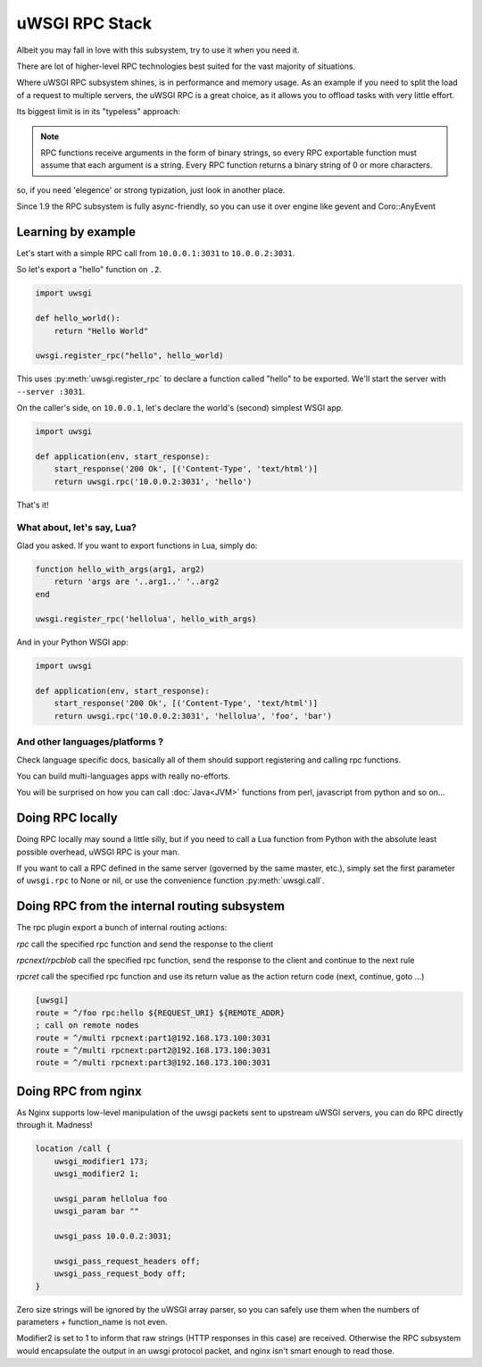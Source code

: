 uWSGI RPC Stack
===============

Albeit you may fall in love with this subsystem, try to use it when you need it.

There are lot of higher-level RPC technologies best suited for the vast majority of situations.

Where uWSGI RPC subsystem shines, is in performance and memory usage. As an example if you need to split the load of a request to multiple
servers, the uWSGI RPC is a great choice, as it allows you to offload tasks with very little effort.

Its biggest limit is in its "typeless" approach:

.. note:: RPC functions receive arguments in the form of binary strings, so every RPC exportable function must assume that each argument is a string. Every RPC function returns a binary string of 0 or more characters.

so, if you need 'elegence' or strong typization, just look in another place.

Since 1.9 the RPC subsystem is fully async-friendly, so you can use it over engine like gevent and Coro::AnyEvent

Learning by example
-------------------

Let's start with a simple RPC call from ``10.0.0.1:3031`` to ``10.0.0.2:3031``.

So let's export a "hello" function on ``.2``.

.. code-block:: py

    import uwsgi
    
    def hello_world():
        return "Hello World"
    
    uwsgi.register_rpc("hello", hello_world)

This uses :py:meth:`uwsgi.register_rpc` to declare a function called "hello" to be exported. We'll start the server with ``--server :3031``.

On the caller's side, on ``10.0.0.1``, let's declare the world's (second) simplest WSGI app.

.. code-block:: py

    import uwsgi
    
    def application(env, start_response):
        start_response('200 Ok', [('Content-Type', 'text/html')]
        return uwsgi.rpc('10.0.0.2:3031', 'hello')

That's it!

What about, let's say, Lua? 
^^^^^^^^^^^^^^^^^^^^^^^^^^^

Glad you asked. If you want to export functions in Lua, simply do:

.. code-block:: lua

    function hello_with_args(arg1, arg2)
        return 'args are '..arg1..' '..arg2
    end
    
    uwsgi.register_rpc('hellolua', hello_with_args)

And in your Python WSGI app:

.. code-block:: py

    import uwsgi
    
    def application(env, start_response):
        start_response('200 Ok', [('Content-Type', 'text/html')]
        return uwsgi.rpc('10.0.0.2:3031', 'hellolua', 'foo', 'bar')

And other languages/platforms ?
^^^^^^^^^^^^^^^^^^^^^^^^^^^^^^^

Check language specific docs, basically all of them should support registering and calling rpc functions.

You can build multi-languages apps with really no-efforts.

You will be surprised on how you can call :doc:`Java<JVM>` functions from perl, javascript from python and so on...


Doing RPC locally
-----------------

Doing RPC locally may sound a little silly, but if you need to call a Lua function from Python with the absolute least possible overhead, uWSGI RPC is your man.

If you want to call a RPC defined in the same server (governed by the same master, etc.), simply set the first parameter of ``uwsgi.rpc`` to None or nil, or use the convenience function :py:meth:`uwsgi.call`.

Doing RPC from the internal routing subsystem
---------------------------------------------

The rpc plugin export a bunch of internal routing actions:

`rpc` call the specified rpc function and send the response to the client

`rpcnext/rpcblob` call the specified rpc function, send the response to the client and continue to the next rule

`rpcret` call the specified rpc function and use its return value as the action return code (next, continue, goto ...)

.. code-block:: ini

   [uwsgi]
   route = ^/foo rpc:hello ${REQUEST_URI} ${REMOTE_ADDR}
   ; call on remote nodes
   route = ^/multi rpcnext:part1@192.168.173.100:3031
   route = ^/multi rpcnext:part2@192.168.173.100:3031
   route = ^/multi rpcnext:part3@192.168.173.100:3031

Doing RPC from nginx
--------------------

As Nginx supports low-level manipulation of the uwsgi packets sent to upstream uWSGI servers, you can do RPC directly through it. Madness!

.. code-block:: nginx

    location /call {
        uwsgi_modifier1 173;
        uwsgi_modifier2 1;
        
        uwsgi_param hellolua foo
        uwsgi_param bar ""
    
        uwsgi_pass 10.0.0.2:3031;
    
        uwsgi_pass_request_headers off;
        uwsgi_pass_request_body off;
    }

Zero size strings will be ignored by the uWSGI array parser, so you can safely use them when the numbers of parameters + function_name is not even. 

Modifier2 is set to 1 to inform that raw strings (HTTP responses in this case) are received. Otherwise the RPC subsystem would encapsulate the output in an uwsgi protocol packet, and nginx isn't smart enough to read those.
